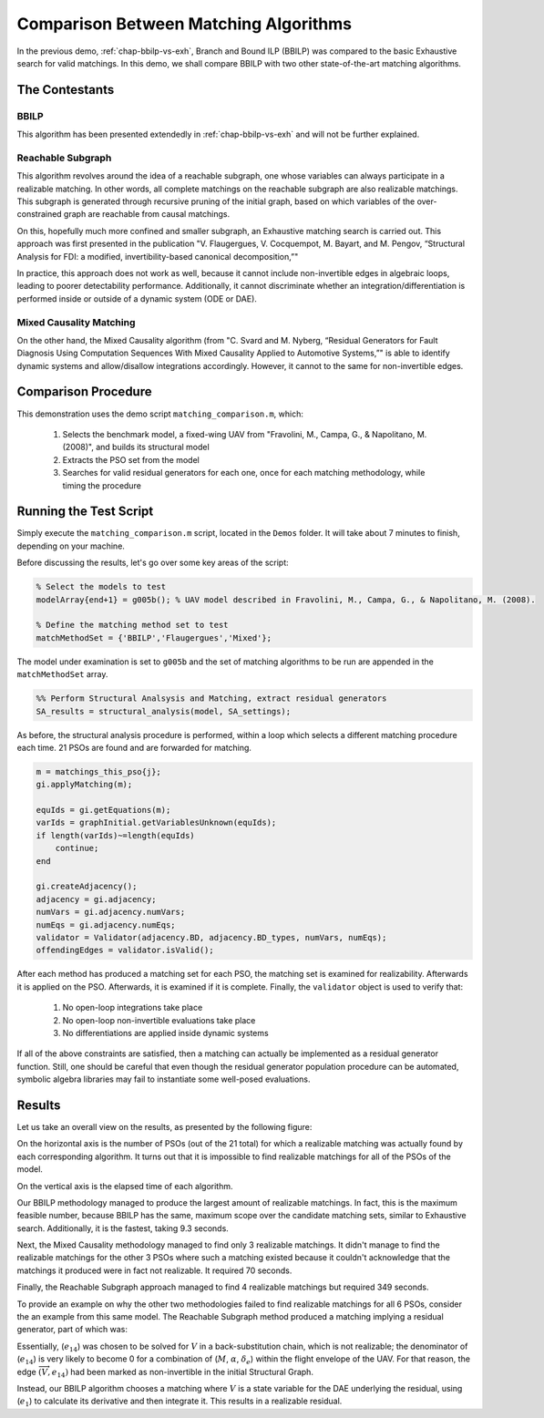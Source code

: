 
.. _chap-matching-comparison:

======================================
Comparison Between Matching Algorithms
======================================

In the previous demo, :ref:`chap-bbilp-vs-exh`, Branch and Bound ILP (BBILP) was compared to the basic Exhaustive search for valid matchings. In this demo, we shall compare BBILP with two other state-of-the-art matching algorithms.

The Contestants
===============

BBILP
-----

This algorithm has been presented extendedly in :ref:`chap-bbilp-vs-exh` and will not be further explained.

Reachable Subgraph
------------------

This algorithm revolves around the idea of a reachable subgraph, one whose variables can always participate in a realizable matching. In other words, all complete matchings on the reachable subgraph are also realizable matchings. This subgraph is generated through recursive pruning of the initial graph, based on which variables of the over-constrained graph are reachable from causal matchings. 

On this, hopefully much more confined and smaller subgraph, an Exhaustive matching search is carried out. This approach was first presented in the publication "V. Flaugergues, V. Cocquempot, M. Bayart, and M. Pengov, “Structural Analysis for FDI: a modified, invertibility-based canonical decomposition,”"

In practice, this approach does not work as well, because it cannot include non-invertible edges in algebraic loops, leading to poorer detectability performance. Additionally, it cannot discriminate whether an integration/differentiation is performed inside or outside of a dynamic system (ODE or DAE).

Mixed Causality Matching
------------------------

On the other hand, the Mixed Causality algorithm (from "C. Svard and M. Nyberg, “Residual Generators for Fault Diagnosis Using Computation Sequences With Mixed Causality Applied to Automotive Systems,”" is able to identify dynamic systems and allow/disallow integrations accordingly. However, it cannot to the same for non-invertible edges.

Comparison Procedure
====================

This demonstration uses the demo script ``matching_comparison.m``, which:

    1. Selects the benchmark model, a fixed-wing UAV from "Fravolini, M., Campa, G., & Napolitano, M. (2008)", and builds its structural model
    2. Extracts the PSO set from the model
    3. Searches for valid residual generators for each one, once for each matching methodology, while timing the procedure


Running the Test Script
=======================

Simply execute the ``matching_comparison.m`` script, located in the ``Demos`` folder. It will take about 7 minutes to finish, depending on your machine.

Before discussing the results, let's go over some key areas of the script:

.. code-block:: matlab

    % Select the models to test
    modelArray{end+1} = g005b(); % UAV model described in Fravolini, M., Campa, G., & Napolitano, M. (2008).

    % Define the matching method set to test
    matchMethodSet = {'BBILP','Flaugergues','Mixed'};


The model under examination is set to ``g005b`` and the set of matching algorithms to be run are appended in the ``matchMethodSet`` array.

.. code-block:: matlab

    %% Perform Structural Analsysis and Matching, extract residual generators
    SA_results = structural_analysis(model, SA_settings);

As before, the structural analysis procedure is performed, within a loop which selects a different matching procedure each time. 21 PSOs are found and are forwarded for matching.

.. code-block:: matlab
    
    m = matchings_this_pso{j};
    gi.applyMatching(m);
    
    equIds = gi.getEquations(m);
    varIds = graphInitial.getVariablesUnknown(equIds);
    if length(varIds)~=length(equIds)
        continue;
    end

    gi.createAdjacency();
    adjacency = gi.adjacency;
    numVars = gi.adjacency.numVars;
    numEqs = gi.adjacency.numEqs;
    validator = Validator(adjacency.BD, adjacency.BD_types, numVars, numEqs);
    offendingEdges = validator.isValid();

After each method has produced a matching set for each PSO, the matching set is examined for realizability. Afterwards it is applied on the PSO. Afterwards, it is examined if it is complete. Finally, the ``validator`` object is used to verify that:

    1. No open-loop integrations take place
    2. No open-loop non-invertible evaluations take place
    3. No differentiations are applied inside dynamic systems

If all of the above constraints are satisfied, then a matching can actually be implemented as a residual generator function. Still, one should be careful that even though the residual generator population procedure can be automated, symbolic algebra libraries may fail to instantiate some well-posed evaluations.

Results
=======

Let us take an overall view on the results, as presented by the following figure:

.. image:: matching_comparison.png

On the horizontal axis is the number of PSOs (out of the 21 total) for which a realizable matching was actually found by each corresponding algorithm. It turns out that it is impossible to find realizable matchings for all of the PSOs of the model.

On the vertical axis is the elapsed time of each algorithm.

Our BBILP methodology managed to produce the largest amount of realizable matchings. In fact, this is the maximum feasible number, because BBILP has the same, maximum scope over the candidate matching sets, similar to Exhaustive search. Additionally, it is the fastest, taking 9.3 seconds.

Next, the Mixed Causality methodology managed to find only 3 realizable matchings. It didn't manage to find the realizable matchings for the other 3 PSOs where such a matching existed because it couldn't acknowledge that the matchings it produced were in fact not realizable. It required 70 seconds.

Finally, the Reachable Subgraph approach managed to find 4 realizable matchings but required 349 seconds.

To provide an example on why the other two methodologies failed to find realizable matchings for all 6 PSOs, consider the an example from this same model. The Reachable Subgraph method produced a matching implying a residual generator, part of which was:

.. image:: example/root.png

Essentially, (:math:`e_{14}`) was chosen to be solved for :math:`V` in a back-substitution chain, which is not realizable;
the denominator of (:math:`e_{14}`) is very likely to become 0 for a combination of (:math:`M`, :math:`\alpha`, :math:`\delta_e`) within the flight envelope of the UAV.
For that reason, the edge :math:`\overrightarrow{(V, e_{14})}` had been marked as non-invertible in the initial Structural Graph.

Instead, our BBILP algorithm chooses a matching where :math:`V` is a state variable for the DAE underlying the residual, using (:math:`e_{1}`) to calculate its derivative and then integrate it.
This results in a realizable residual.
